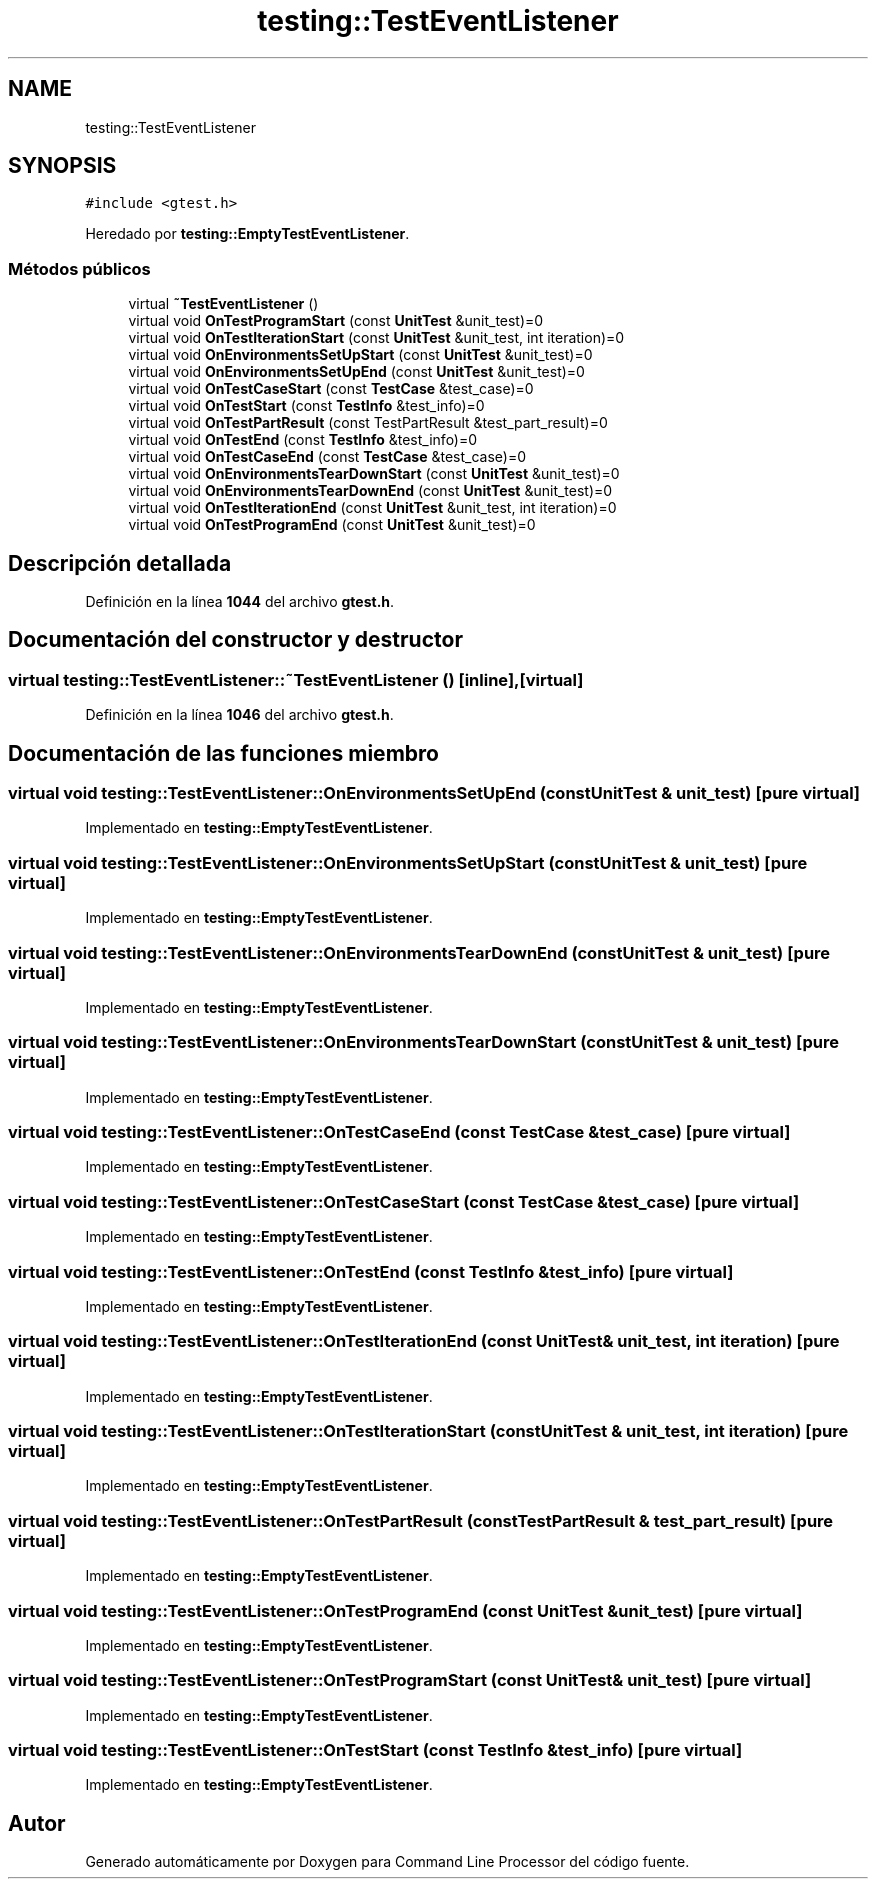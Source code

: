 .TH "testing::TestEventListener" 3 "Viernes, 5 de Noviembre de 2021" "Version 0.2.3" "Command Line Processor" \" -*- nroff -*-
.ad l
.nh
.SH NAME
testing::TestEventListener
.SH SYNOPSIS
.br
.PP
.PP
\fC#include <gtest\&.h>\fP
.PP
Heredado por \fBtesting::EmptyTestEventListener\fP\&.
.SS "Métodos públicos"

.in +1c
.ti -1c
.RI "virtual \fB~TestEventListener\fP ()"
.br
.ti -1c
.RI "virtual void \fBOnTestProgramStart\fP (const \fBUnitTest\fP &unit_test)=0"
.br
.ti -1c
.RI "virtual void \fBOnTestIterationStart\fP (const \fBUnitTest\fP &unit_test, int iteration)=0"
.br
.ti -1c
.RI "virtual void \fBOnEnvironmentsSetUpStart\fP (const \fBUnitTest\fP &unit_test)=0"
.br
.ti -1c
.RI "virtual void \fBOnEnvironmentsSetUpEnd\fP (const \fBUnitTest\fP &unit_test)=0"
.br
.ti -1c
.RI "virtual void \fBOnTestCaseStart\fP (const \fBTestCase\fP &test_case)=0"
.br
.ti -1c
.RI "virtual void \fBOnTestStart\fP (const \fBTestInfo\fP &test_info)=0"
.br
.ti -1c
.RI "virtual void \fBOnTestPartResult\fP (const TestPartResult &test_part_result)=0"
.br
.ti -1c
.RI "virtual void \fBOnTestEnd\fP (const \fBTestInfo\fP &test_info)=0"
.br
.ti -1c
.RI "virtual void \fBOnTestCaseEnd\fP (const \fBTestCase\fP &test_case)=0"
.br
.ti -1c
.RI "virtual void \fBOnEnvironmentsTearDownStart\fP (const \fBUnitTest\fP &unit_test)=0"
.br
.ti -1c
.RI "virtual void \fBOnEnvironmentsTearDownEnd\fP (const \fBUnitTest\fP &unit_test)=0"
.br
.ti -1c
.RI "virtual void \fBOnTestIterationEnd\fP (const \fBUnitTest\fP &unit_test, int iteration)=0"
.br
.ti -1c
.RI "virtual void \fBOnTestProgramEnd\fP (const \fBUnitTest\fP &unit_test)=0"
.br
.in -1c
.SH "Descripción detallada"
.PP 
Definición en la línea \fB1044\fP del archivo \fBgtest\&.h\fP\&.
.SH "Documentación del constructor y destructor"
.PP 
.SS "virtual testing::TestEventListener::~TestEventListener ()\fC [inline]\fP, \fC [virtual]\fP"

.PP
Definición en la línea \fB1046\fP del archivo \fBgtest\&.h\fP\&.
.SH "Documentación de las funciones miembro"
.PP 
.SS "virtual void testing::TestEventListener::OnEnvironmentsSetUpEnd (const \fBUnitTest\fP & unit_test)\fC [pure virtual]\fP"

.PP
Implementado en \fBtesting::EmptyTestEventListener\fP\&.
.SS "virtual void testing::TestEventListener::OnEnvironmentsSetUpStart (const \fBUnitTest\fP & unit_test)\fC [pure virtual]\fP"

.PP
Implementado en \fBtesting::EmptyTestEventListener\fP\&.
.SS "virtual void testing::TestEventListener::OnEnvironmentsTearDownEnd (const \fBUnitTest\fP & unit_test)\fC [pure virtual]\fP"

.PP
Implementado en \fBtesting::EmptyTestEventListener\fP\&.
.SS "virtual void testing::TestEventListener::OnEnvironmentsTearDownStart (const \fBUnitTest\fP & unit_test)\fC [pure virtual]\fP"

.PP
Implementado en \fBtesting::EmptyTestEventListener\fP\&.
.SS "virtual void testing::TestEventListener::OnTestCaseEnd (const \fBTestCase\fP & test_case)\fC [pure virtual]\fP"

.PP
Implementado en \fBtesting::EmptyTestEventListener\fP\&.
.SS "virtual void testing::TestEventListener::OnTestCaseStart (const \fBTestCase\fP & test_case)\fC [pure virtual]\fP"

.PP
Implementado en \fBtesting::EmptyTestEventListener\fP\&.
.SS "virtual void testing::TestEventListener::OnTestEnd (const \fBTestInfo\fP & test_info)\fC [pure virtual]\fP"

.PP
Implementado en \fBtesting::EmptyTestEventListener\fP\&.
.SS "virtual void testing::TestEventListener::OnTestIterationEnd (const \fBUnitTest\fP & unit_test, int iteration)\fC [pure virtual]\fP"

.PP
Implementado en \fBtesting::EmptyTestEventListener\fP\&.
.SS "virtual void testing::TestEventListener::OnTestIterationStart (const \fBUnitTest\fP & unit_test, int iteration)\fC [pure virtual]\fP"

.PP
Implementado en \fBtesting::EmptyTestEventListener\fP\&.
.SS "virtual void testing::TestEventListener::OnTestPartResult (const TestPartResult & test_part_result)\fC [pure virtual]\fP"

.PP
Implementado en \fBtesting::EmptyTestEventListener\fP\&.
.SS "virtual void testing::TestEventListener::OnTestProgramEnd (const \fBUnitTest\fP & unit_test)\fC [pure virtual]\fP"

.PP
Implementado en \fBtesting::EmptyTestEventListener\fP\&.
.SS "virtual void testing::TestEventListener::OnTestProgramStart (const \fBUnitTest\fP & unit_test)\fC [pure virtual]\fP"

.PP
Implementado en \fBtesting::EmptyTestEventListener\fP\&.
.SS "virtual void testing::TestEventListener::OnTestStart (const \fBTestInfo\fP & test_info)\fC [pure virtual]\fP"

.PP
Implementado en \fBtesting::EmptyTestEventListener\fP\&.

.SH "Autor"
.PP 
Generado automáticamente por Doxygen para Command Line Processor del código fuente\&.
